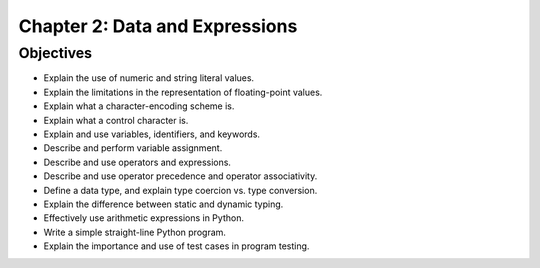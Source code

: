 *********************************
 Chapter 2: Data and Expressions
*********************************



Objectives
==========
* Explain the use of numeric and string literal values.
* Explain the limitations in the representation of floating-point values.
* Explain what a character-encoding scheme is.
* Explain what a control character is.
* Explain and use variables, identifiers, and keywords.
* Describe and perform variable assignment.
* Describe and use operators and expressions.
* Describe and use operator precedence and operator associativity.
* Define a data type, and explain type coercion vs. type conversion.
* Explain the difference between static and dynamic typing.
* Effectively use arithmetic expressions in Python.
* Write a simple straight-line Python program.
* Explain the importance and use of test cases in program testing.
